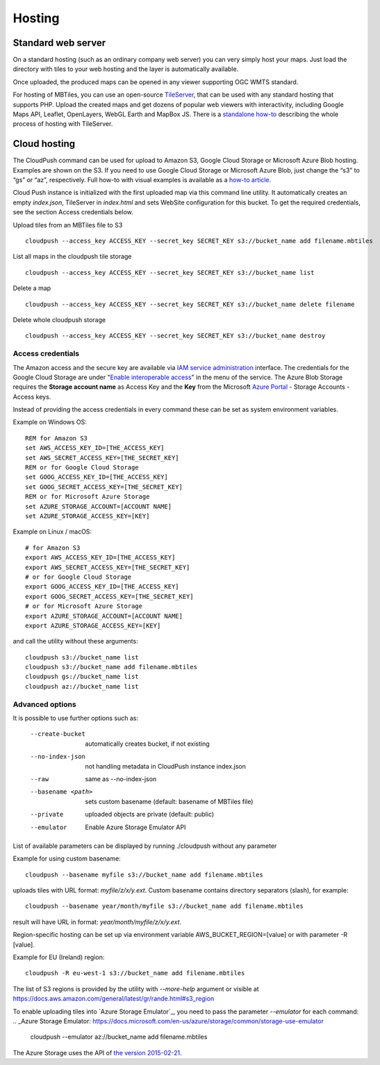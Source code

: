 =======
Hosting
=======

Standard web server
========

On a standard hosting (such as an ordinary company web server) you can very simply host your maps. Just load the directory with tiles to your web hosting and the layer is automatically available.

Once uploaded, the produced maps can be opened in any viewer supporting OGC WMTS standard.

For hosting of MBTiles, you can use an open-source TileServer_, that can be used with any standard hosting that supports PHP. Upload the created maps and get dozens of popular web viewers with interactivity, including Google Maps API, Leaflet, OpenLayers, WebGL Earth and MapBox JS. There is a `standalone how-to`_ describing the whole process of hosting with TileServer.

.. _TileServer: https://github.com/klokantech/tileserver-php/
.. _standalone how-to: https://www.maptiler.com/how-to/tileserver-php/

Cloud hosting
=========

The CloudPush command can be used for upload to Amazon S3, Google Cloud Storage or Microsoft Azure Blob hosting. Examples are shown on the S3. If you need to use Google Cloud Storage or Microsoft Azure Blob, just change the “s3” to “gs” or “az”, respectively. Full how-to with visual examples is available as a `how-to article`_.

.. _how-to article: https://www.maptiler.com/how-to/hosting-on-amazon-s3/

Cloud Push instance is initialized with the first uploaded map via this command line utility. It automatically creates an empty `index.json`, TileServer in `index.html` and sets WebSite configuration for this bucket. To get the required credentials, see the section Access credentials below.

Upload tiles from an MBTiles file to S3 ::

 cloudpush --access_key ACCESS_KEY --secret_key SECRET_KEY s3://bucket_name add filename.mbtiles

List all maps in the cloudpush tile storage ::

 cloudpush --access_key ACCESS_KEY --secret_key SECRET_KEY s3://bucket_name list

Delete a map ::

 cloudpush --access_key ACCESS_KEY --secret_key SECRET_KEY s3://bucket_name delete filename

Delete whole cloudpush storage ::

 cloudpush --access_key ACCESS_KEY --secret_key SECRET_KEY s3://bucket_name destroy


Access credentials
---------

The Amazon access and the secure key are available via `IAM service administration`_ interface.
The credentials for the Google Cloud Storage are under "`Enable interoperable access`_" in the menu of the service. The Azure Blob Storage requires the **Storage account name** as Access Key and the **Key** from the Microsoft `Azure Portal`_ - Storage Accounts - Access keys.

.. _IAM service administration: https://portal.aws.amazon.com/gp/aws/developer/account/index.html?action=access-key
.. _Enable interoperable access: https://storage.cloud.google.com/m
.. _Azure Portal: https://portal.azure.com/


Instead of providing the access credentials in every command these can be set as system environment variables.

Example on Windows OS: ::

 REM for Amazon S3
 set AWS_ACCESS_KEY_ID=[THE_ACCESS_KEY]
 set AWS_SECRET_ACCESS_KEY=[THE_SECRET_KEY]
 REM or for Google Cloud Storage
 set GOOG_ACCESS_KEY_ID=[THE_ACCESS_KEY]
 set GOOG_SECRET_ACCESS_KEY=[THE_SECRET_KEY]
 REM or for Microsoft Azure Storage
 set AZURE_STORAGE_ACCOUNT=[ACCOUNT NAME]
 set AZURE_STORAGE_ACCESS_KEY=[KEY]

Example on Linux / macOS: ::

 # for Amazon S3
 export AWS_ACCESS_KEY_ID=[THE_ACCESS_KEY]
 export AWS_SECRET_ACCESS_KEY=[THE_SECRET_KEY]
 # or for Google Cloud Storage
 export GOOG_ACCESS_KEY_ID=[THE_ACCESS_KEY]
 export GOOG_SECRET_ACCESS_KEY=[THE_SECRET_KEY]
 # or for Microsoft Azure Storage
 export AZURE_STORAGE_ACCOUNT=[ACCOUNT NAME]
 export AZURE_STORAGE_ACCESS_KEY=[KEY]

and call the utility without these arguments: ::

 cloudpush s3://bucket_name list
 cloudpush s3://bucket_name add filename.mbtiles
 cloudpush gs://bucket_name list
 cloudpush az://bucket_name list


Advanced options
---------

It is possible to use further options such as:

  --create-bucket         automatically creates bucket, if not existing
  --no-index-json         not handling metadata in CloudPush instance index.json
  --raw                   same as --no-index-json
  --basename <path>       sets custom basename (default: basename of MBTiles file)
  --private               uploaded objects are private (default: public)
  --emulator              Enable Azure Storage Emulator API

List of available parameters can be displayed by running ./cloudpush without any parameter

Example for using custom basename: ::

 cloudpush --basename myfile s3://bucket_name add filename.mbtiles

uploads tiles with URL format: `myfile/z/x/y.ext`. Custom basename contains directory separators (slash), for example: ::

 cloudpush --basename year/month/myfile s3://bucket_name add filename.mbtiles

result will have URL in format: `year/month/myfile/z/x/y.ext`.


Region-specific hosting can be set up via environment variable AWS_BUCKET_REGION=[value] or with parameter -R [value].

Example for EU (Ireland) region: ::

 cloudpush -R eu-west-1 s3://bucket_name add filename.mbtiles

The list of S3 regions is provided by the utility with `--more-help` argument or visible at https://docs.aws.amazon.com/general/latest/gr/rande.html#s3_region


To enable uploading tiles into `Azure Storage Emulator`_, you need to pass the parameter `--emulator` for each command:
.. _Azure Storage Emulator: https://docs.microsoft.com/en-us/azure/storage/common/storage-use-emulator

 cloudpush --emulator az://bucket_name add filename.mbtiles


The Azure Storage uses the API of `the version 2015-02-21`_.

.. _the version 2015-02-21: https://docs.microsoft.com/en-us/rest/api/storageservices/version-2015-02-21

